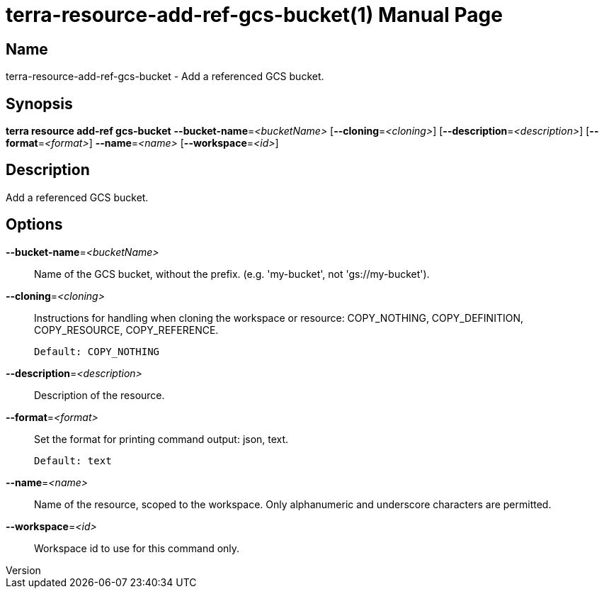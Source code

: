 // tag::picocli-generated-full-manpage[]
// tag::picocli-generated-man-section-header[]
:doctype: manpage
:revnumber: 
:manmanual: Terra Manual
:mansource: 
:man-linkstyle: pass:[blue R < >]
= terra-resource-add-ref-gcs-bucket(1)

// end::picocli-generated-man-section-header[]

// tag::picocli-generated-man-section-name[]
== Name

terra-resource-add-ref-gcs-bucket - Add a referenced GCS bucket.

// end::picocli-generated-man-section-name[]

// tag::picocli-generated-man-section-synopsis[]
== Synopsis

*terra resource add-ref gcs-bucket* *--bucket-name*=_<bucketName>_
                                  [*--cloning*=_<cloning>_]
                                  [*--description*=_<description>_]
                                  [*--format*=_<format>_] *--name*=_<name>_
                                  [*--workspace*=_<id>_]

// end::picocli-generated-man-section-synopsis[]

// tag::picocli-generated-man-section-description[]
== Description

Add a referenced GCS bucket.

// end::picocli-generated-man-section-description[]

// tag::picocli-generated-man-section-options[]
== Options

*--bucket-name*=_<bucketName>_::
  Name of the GCS bucket, without the prefix. (e.g. 'my-bucket', not 'gs://my-bucket').

*--cloning*=_<cloning>_::
  Instructions for handling when cloning the workspace or resource: COPY_NOTHING, COPY_DEFINITION, COPY_RESOURCE, COPY_REFERENCE.
+
  Default: COPY_NOTHING

*--description*=_<description>_::
  Description of the resource.

*--format*=_<format>_::
  Set the format for printing command output: json, text.
+
  Default: text

*--name*=_<name>_::
  Name of the resource, scoped to the workspace. Only alphanumeric and underscore characters are permitted.

*--workspace*=_<id>_::
  Workspace id to use for this command only.

// end::picocli-generated-man-section-options[]

// end::picocli-generated-full-manpage[]
